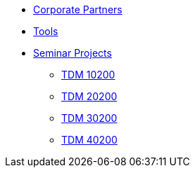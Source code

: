 * xref:crp:ROOT:index.adoc[Corporate Partners]
* xref:tools:ROOT:index.adoc[Tools]
* xref:projects:ROOT:index.adoc[Seminar Projects]
** xref:projects:fall2025:10100/projects.adoc[TDM 10200]
** xref:projects:fall2025:20100/projects.adoc[TDM 20200]
** xref:projects:fall2025:30100/projects.adoc[TDM 30200]
** xref:projects:fall2025:40100/projects.adoc[TDM 40200]
